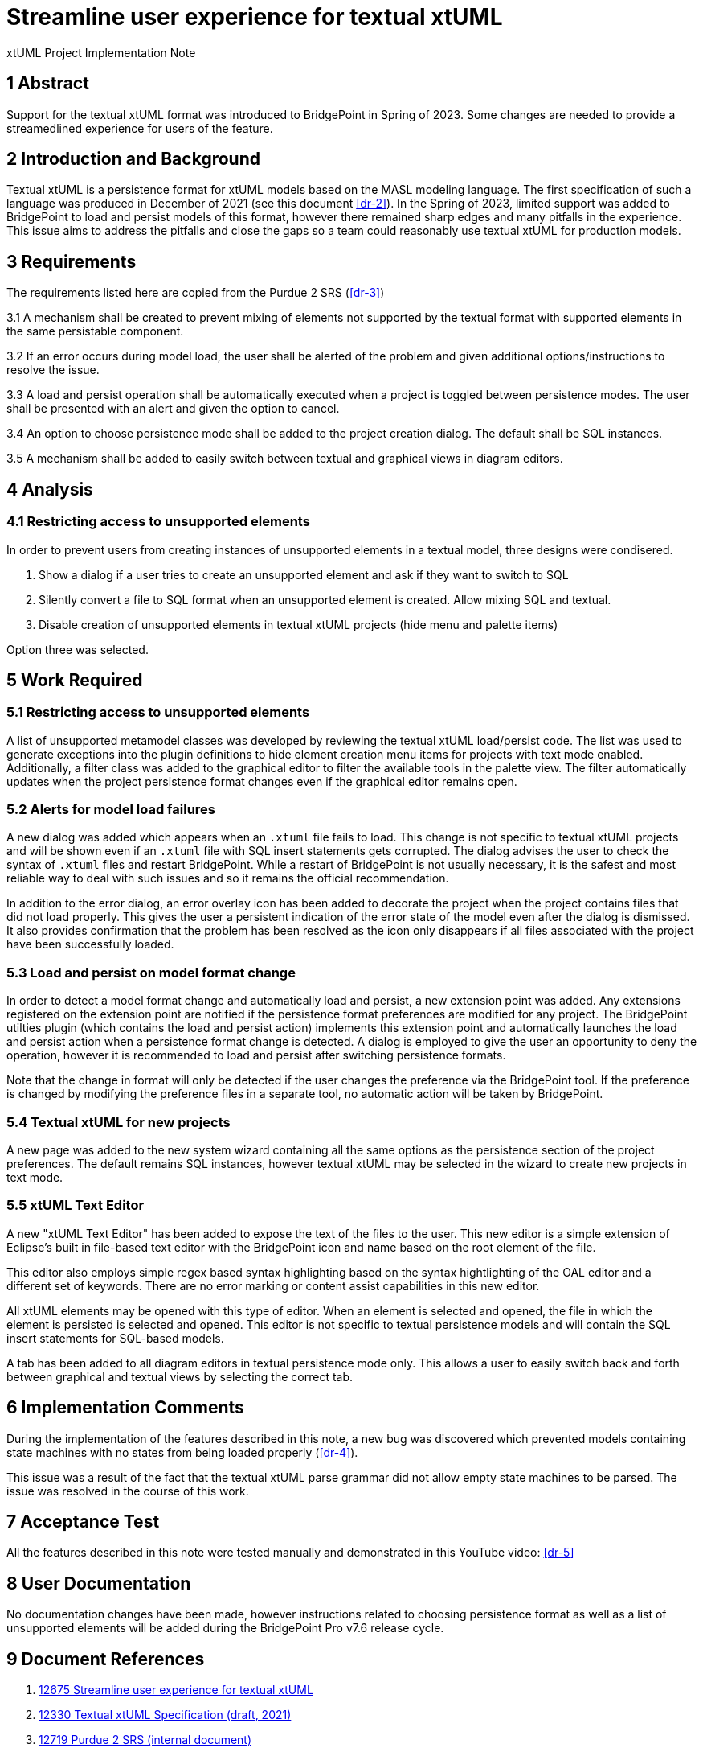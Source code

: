 = Streamline user experience for textual xtUML

xtUML Project Implementation Note

== 1 Abstract

Support for the textual xtUML format was introduced to BridgePoint in Spring of
2023. Some changes are needed to provide a streamedlined experience for users
of the feature.

== 2 Introduction and Background

Textual xtUML is a persistence format for xtUML models based on the MASL
modeling language. The first specification of such a language was produced in
December of 2021 (see this document <<dr-2>>). In the Spring of 2023, limited
support was added to BridgePoint to load and persist models of this format,
however there remained sharp edges and many pitfalls in the experience. This
issue aims to address the pitfalls and close the gaps so a team could
reasonably use textual xtUML for production models.

== 3 Requirements

The requirements listed here are copied from the Purdue 2 SRS (<<dr-3>>)

3.1 A mechanism shall be created to prevent mixing of elements not supported by
  the textual format with supported elements in the same persistable component.

3.2 If an error occurs during model load, the user shall be alerted of the
  problem and given additional options/instructions to resolve the issue.

3.3 A load and persist operation shall be automatically executed when a project
  is toggled between persistence modes. The user shall be presented with an
  alert and given the option to cancel.

3.4 An option to choose persistence mode shall be added to the project creation
  dialog. The default shall be SQL instances.

3.5 A mechanism shall be added to easily switch between textual and graphical
  views in diagram editors.

== 4 Analysis

=== 4.1 Restricting access to unsupported elements

In order to prevent users from creating instances of unsupported elements in a
textual model, three designs were condisered.

. Show a dialog if a user tries to create an unsupported element and ask if
  they want to switch to SQL
. Silently convert a file to SQL format when an unsupported element is created.
  Allow mixing SQL and textual.
. Disable creation of unsupported elements in textual xtUML projects (hide menu
  and palette items)

Option three was selected.

== 5 Work Required

=== 5.1 Restricting access to unsupported elements

A list of unsupported metamodel classes was developed by reviewing the textual
xtUML load/persist code. The list was used to generate exceptions into the
plugin definitions to hide element creation menu items for projects with text
mode enabled. Additionally, a filter class was added to the graphical editor to
filter the available tools in the palette view. The filter automatically
updates when the project persistence format changes even if the graphical
editor remains open.

=== 5.2 Alerts for model load failures

A new dialog was added which appears when an `.xtuml` file fails to load. This
change is not specific to textual xtUML projects and will be shown even if an
`.xtuml` file with SQL insert statements gets corrupted. The dialog advises the
user to check the syntax of `.xtuml` files and restart BridgePoint. While a
restart of BridgePoint is not usually necessary, it is the safest and most
reliable way to deal with such issues and so it remains the official
recommendation.

In addition to the error dialog, an error overlay icon has been added to
decorate the project when the project contains files that did not load
properly. This gives the user a persistent indication of the error state of the
model even after the dialog is dismissed. It also provides confirmation that
the problem has been resolved as the icon only disappears if all files
associated with the project have been successfully loaded.

=== 5.3 Load and persist on model format change

In order to detect a model format change and automatically load and persist, a
new extension point was added. Any extensions registered on the extension point
are notified if the persistence format preferences are modified for any
project. The BridgePoint utilties plugin (which contains the load and persist
action) implements this extension point and automatically launches the load and
persist action when a persistence format change is detected. A dialog is
employed to give the user an opportunity to deny the operation, however it is
recommended to load and persist after switching persistence formats.

Note that the change in format will only be detected if the user changes the
preference via the BridgePoint tool. If the preference is changed by modifying
the preference files in a separate tool, no automatic action will be taken by
BridgePoint.

=== 5.4 Textual xtUML for new projects

A new page was added to the new system wizard containing all the same options
as the persistence section of the project preferences. The default remains SQL
instances, however textual xtUML may be selected in the wizard to create new
projects in text mode.

=== 5.5 xtUML Text Editor

A new "xtUML Text Editor" has been added to expose the text of the files to the
user. This new editor is a simple extension of Eclipse's built in file-based
text editor with the BridgePoint icon and name based on the root element of the
file.

This editor also employs simple regex based syntax highlighting based on the
syntax hightlighting of the OAL editor and a different set of keywords. There
are no error marking or content assist capabilities in this new editor.

All xtUML elements may be opened with this type of editor. When an
element is selected and opened, the file in which the element is persisted is
selected and opened. This editor is not specific to textual persistence models
and will contain the SQL insert statements for SQL-based models.

A tab has been added to all diagram editors in textual persistence mode only.
This allows a user to easily switch back and forth between graphical and
textual views by selecting the correct tab.

== 6 Implementation Comments

During the implementation of the features described in this note, a new bug was
discovered which prevented models containing state machines with no states from
being loaded properly (<<dr-4>>).

This issue was a result of the fact that the textual xtUML parse grammar did
not allow empty state machines to be parsed. The issue was resolved in the
course of this work.

== 7 Acceptance Test

All the features described in this note were tested manually and demonstrated
in this YouTube video: <<dr-5>>

== 8 User Documentation

No documentation changes have been made, however instructions related to
choosing persistence format as well as a list of unsupported elements will be
added during the BridgePoint Pro v7.6 release cycle.

== 9 Document References

. [[dr-1]] https://support.onefact.net/issues/12675[12675 Streamline user experience for textual xtUML]
. [[dr-2]] https://github.com/xtuml/bridgepoint/blob/master/doc-bridgepoint/notes/12330_textual_xtuml/12330_textual_xtuml.adoc[12330 Textual xtUML Specification (draft, 2021)]
. [[dr-3]] https://docs.google.com/document/d/1_LN5EJuZRAxGl1-iqy41xXItA1-rd-JvaKeFtLj-x6E/edit[12719 Purdue 2 SRS (internal document)]
. [[dr-4]] https://support.onefact.net/issues/12725[12725 Creating a new state machine in textual mode fails]
. [[dr-5]] https://www.youtube.com/watch?v=MxJMVdFjtzE[12675 demo video (YouTube)]

---

This work is licensed under the Creative Commons CC0 License

---
